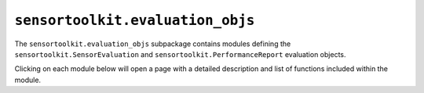 ``sensortoolkit.evaluation_objs``
---------------------------------

The ``sensortoolkit.evaluation_objs`` subpackage contains modules defining
the ``sensortoolkit.SensorEvaluation`` and ``sensortoolkit.PerformanceReport``
evaluation objects.

Clicking on each module below will open a page with a detailed description and
list of functions included within the module.

.. autosummary::
  :toctree: _autosummary
  :template: custom-module-template.rst
  :recursive:

  sensortoolkit.evaluation_objs._sensor_eval
  sensortoolkit.evaluation_objs._performance_report
